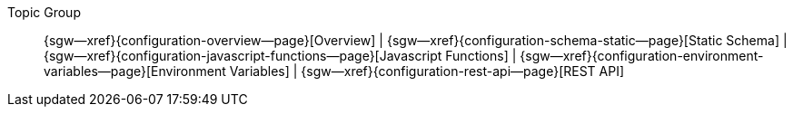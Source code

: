 // BEGIN -- inclusion -- topic-group-configuration.adoc
//  Purpose:
//    Show the topic group, allowing easy cycle-through
//    Do not show current page as a click-through though
//  Container: /modules/ROOT/pages/_partials/

// Begin -- Local Attributes
:this-page: {page-relative-src-path}
:this-title:
ifdef::param-title[:this-title: {param-title}]

:title-1: Overview
:title-2: Static Schema
:title-3: Javascript Functions
:title-4: Environment Variables
:title-5: REST API

:topic-1: {configuration-overview--page}
:topic-2: {configuration-schema-static--page}
:topic-3: {configuration-javascript-functions--page}
:topic-4: {configuration-environment-variables--page}
:topic-5: {configuration-rest-api--page}

:topic-1--xref: {sgw--xref}{topic-1}[{title-1}]
:topic-2--xref: {sgw--xref}{topic-2}[{title-2}]
:topic-3--xref: {sgw--xref}{topic-3}[{title-3}]
:topic-4--xref: {sgw--xref}{topic-4}[{title-4}]
:topic-5--xref: {sgw--xref}{topic-5}[{title-5}]
// End -- Local Attributes

ifeval::["{this-page}"=="{topic-1}"]
:topic-1--xref: {title-1}

endif::[]

ifeval::["{this-page}"=="{topic-2}"]
:topic-2--xref: {title-2}

endif::[]

ifeval::["{this-page}"=="{topic-3}"]
:topic-3--xref: {title-3}

endif::[]

ifeval::["{this-page}"=="{topic-4}"]
:topic-4--xref: {title-4}

endif::[]

ifeval::["{this-page}"=="{topic-5}"]
:topic-5--xref: {title-5}

endif::[]


// Begin -- Output Block
Topic Group::
  {topic-1--xref}
  |  {topic-2--xref}
  |  {topic-3--xref}
  |  {topic-4--xref}
  |  {topic-5--xref}
// End -- Output Block


// Begin -- Tidy-up
:this-page!:
:topic-1!:
:topic-2!:
:topic-3!:
:topic-4!:
:topic-5!:
:title-1!:
:title-2!:
:title-3!:
:title-4!:
:title-5!:
:topic-1--xref!:
:topic-2--xref!:
:topic-3--xref!:
:topic-4--xref!:
:topic-5--xref!:
// End -- Tidy-up

// END -- inclusion -- content-group-configuration.adoc